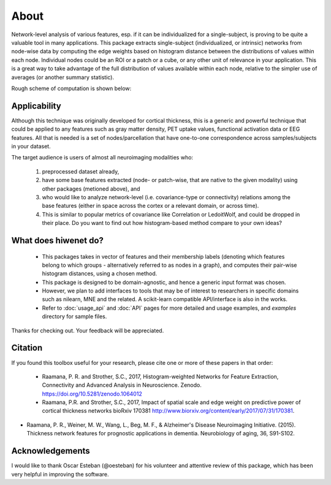 --------------------------------------------------------------------------------------------------
About
--------------------------------------------------------------------------------------------------

Network-level analysis of various features, esp. if it can be individualized for a single-subject, is proving to be quite a valuable tool in many applications. This package extracts single-subject (individualized, or intrinsic) networks from node-wise data by computing the edge weights based on histogram distance between the distributions of values within each node. Individual nodes could be an ROI or a patch or a cube, or any other unit of relevance in your application. This is a great way to take advantage of the full distribution of values available within each node, relative to the simpler use of averages (or another summary statistic).

Rough scheme of computation is shown below:

.. image:: illustration.png

Applicability
-------------

Although this technique was originally developed for cortical thickness, this is a generic and powerful technique that could be applied to any features such as gray matter density, PET uptake values, functional activation data or EEG features. All that is needed is a set of nodes/parcellation that have one-to-one correspondence across samples/subjects in your dataset.

The target audience is users of almost all neuroimaging modalities who:

    1) preprocessed dataset already,
    2) have some base features extracted (node- or patch-wise, that are native to the given modality) using other packages (metioned above), and
    3) who would like to analyze network-level (i.e. covariance-type or connectivity) relations among the base features (either in space across the cortex or a relevant domain, or across time).
    4) This is similar to popular metrics of covariance like Correlation or LedoitWolf, and could be dropped in their place. Do you want to find out how histogram-based method compare to your own ideas?

What does hiwenet do?
---------------------------------

 - This packages takes in vector of features and their membership labels (denoting which features belong to which groups - alternatively referred to as nodes in a graph), and computes their pair-wise histogram distances, using a chosen method.
 - This package is designed to be domain-agnostic, and hence a generic input format was chosen.
 - However, we plan to add interfaces to tools that may be of interest to researchers in specific domains such as nilearn, MNE and the related. A scikit-learn compatible API/interface is also in the works.
 - Refer to :doc:`usage_api` and :doc:`API` pages for more detailed and usage examples, and `examples` directory for sample files.

Thanks for checking out. Your feedback will be appreciated.

Citation
--------

If you found this toolbox useful for your research, please cite one or more of these papers in that order:

 - Raamana, P. R. and Strother, S.C., 2017, Histogram-weighted Networks for Feature Extraction, Connectivity and Advanced Analysis in Neuroscience. Zenodo. https://doi.org/10.5281/zenodo.1064012
 - Raamana, P.R. and Strother, S.C., 2017, Impact of spatial scale and edge weight on predictive power of cortical thickness networks bioRxiv 170381 http://www.biorxiv.org/content/early/2017/07/31/170381.
- Raamana, P. R., Weiner, M. W., Wang, L., Beg, M. F., & Alzheimer's Disease Neuroimaging Initiative. (2015). Thickness network features for prognostic applications in dementia. Neurobiology of aging, 36, S91-S102.


Acknowledgements
----------------

I would like to thank Oscar Esteban (@oesteban) for his volunteer and attentive review of this package, which has been very helpful in improving the software.

